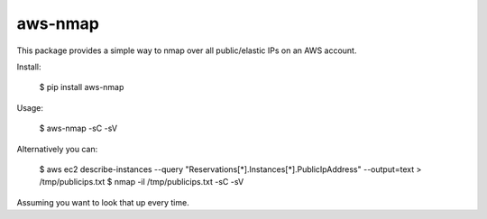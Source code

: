 =======
aws-nmap
=======

This package provides a simple way to nmap over all public/elastic IPs on an
AWS account.

Install:

    $ pip install aws-nmap

Usage:

    $ aws-nmap -sC -sV

Alternatively you can:

    $ aws ec2 describe-instances --query "Reservations[*].Instances[*].PublicIpAddress" --output=text > /tmp/publicips.txt
    $ nmap -il /tmp/publicips.txt -sC -sV

Assuming you want to look that up every time.
